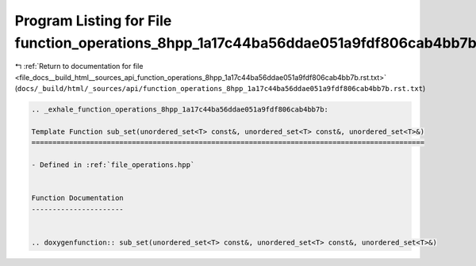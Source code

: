 
.. _program_listing_file_docs__build_html__sources_api_function_operations_8hpp_1a17c44ba56ddae051a9fdf806cab4bb7b.rst.txt:

Program Listing for File function_operations_8hpp_1a17c44ba56ddae051a9fdf806cab4bb7b.rst.txt
============================================================================================

|exhale_lsh| :ref:`Return to documentation for file <file_docs__build_html__sources_api_function_operations_8hpp_1a17c44ba56ddae051a9fdf806cab4bb7b.rst.txt>` (``docs/_build/html/_sources/api/function_operations_8hpp_1a17c44ba56ddae051a9fdf806cab4bb7b.rst.txt``)

.. |exhale_lsh| unicode:: U+021B0 .. UPWARDS ARROW WITH TIP LEFTWARDS

.. code-block:: cpp

   .. _exhale_function_operations_8hpp_1a17c44ba56ddae051a9fdf806cab4bb7b:
   
   Template Function sub_set(unordered_set<T> const&, unordered_set<T> const&, unordered_set<T>&)
   ==============================================================================================
   
   - Defined in :ref:`file_operations.hpp`
   
   
   Function Documentation
   ----------------------
   
   
   .. doxygenfunction:: sub_set(unordered_set<T> const&, unordered_set<T> const&, unordered_set<T>&)
